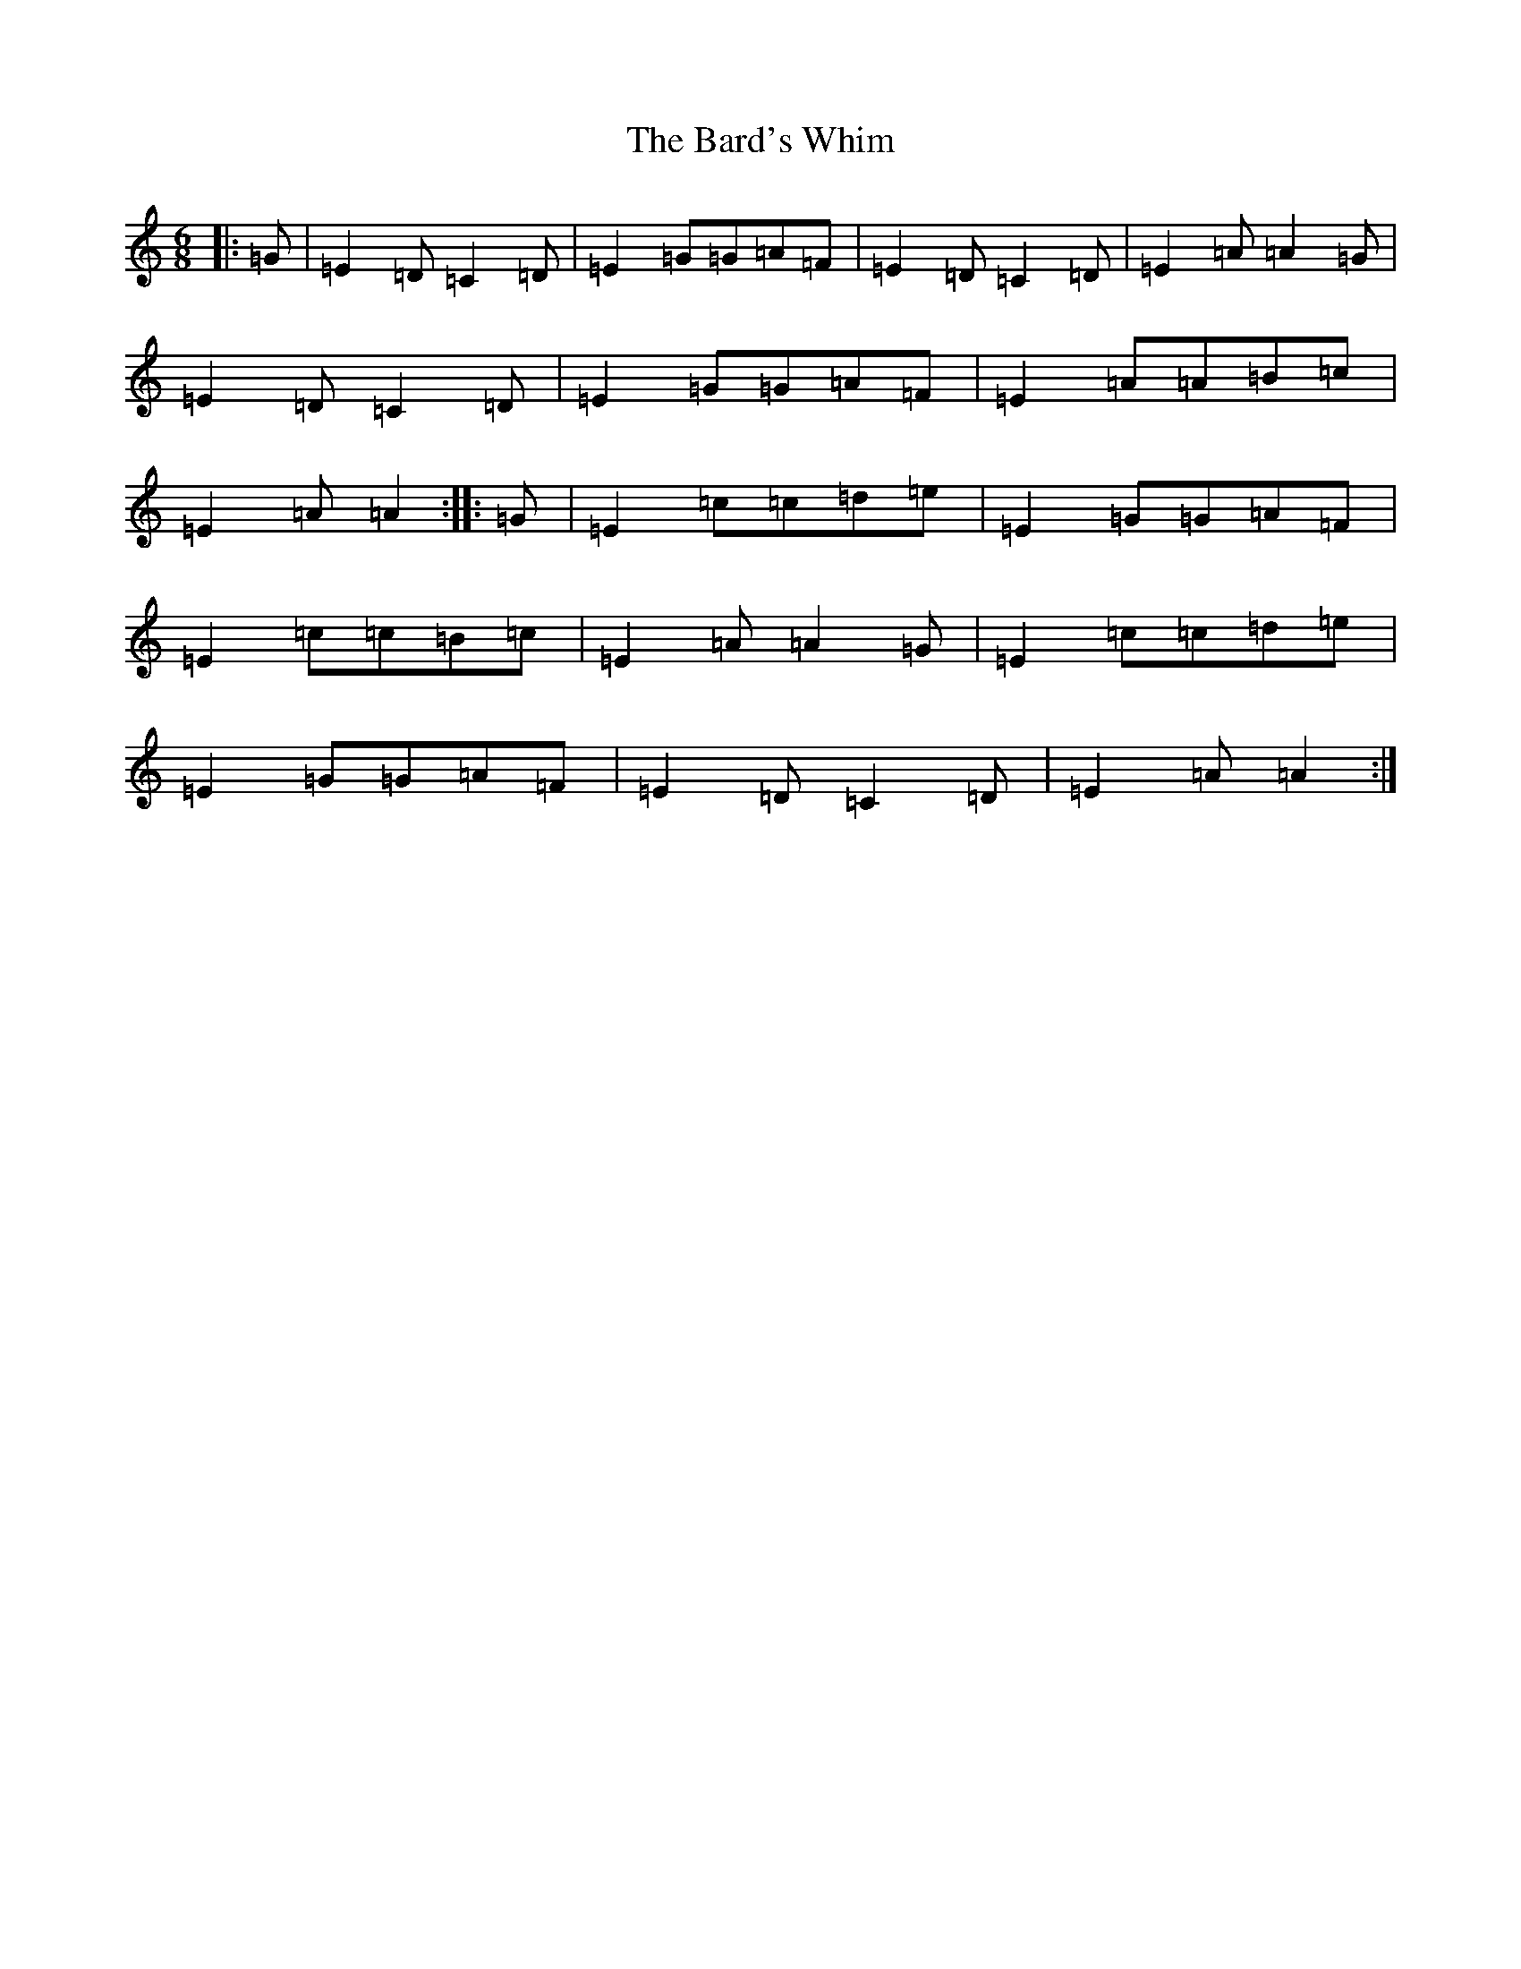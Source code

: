 X: 1430
T: Bard's Whim, The
S: https://thesession.org/tunes/7523#setting18996
R: jig
M:6/8
L:1/8
K: C Major
|:=G|=E2=D=C2=D|=E2=G=G=A=F|=E2=D=C2=D|=E2=A=A2=G|=E2=D=C2=D|=E2=G=G=A=F|=E2=A=A=B=c|=E2=A=A2:||:=G|=E2=c=c=d=e|=E2=G=G=A=F|=E2=c=c=B=c|=E2=A=A2=G|=E2=c=c=d=e|=E2=G=G=A=F|=E2=D=C2=D|=E2=A=A2:|